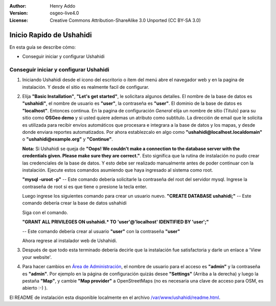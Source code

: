 ﻿:Author: Henry Addo
:Version: osgeo-live4.0
:License: Creative Commons Attribution-ShareAlike 3.0 Unported  (CC BY-SA 3.0)

.. image:: ../../images/project_logos/logo-ushahidi.png
  :scale: 100 %
  :alt: project logo
  :align: right 

Inicio Rapido de Ushahidi
================================================================================

En esta guía se describe cómo:

* Conseguir iniciar y configurar Ushahidi

Conseguir iniciar y configurar Ushahidi
--------------------------------------------------------------------------------

1. Iniciando Ushahidi desde el icono del escritorio o ítem del menú abre el navegador web y en la pagina de instalación. Y desde el sitio es realmente facil de configurar.

.. image:: ../../images/screenshots/1024x768/ushahidi-drc-screenshot.png
  :scale: 50 %
  :alt: ushahidi desktop icons
  :align: center 
 
2. Elija **"Basic Installation"**, **"Let's get started"**, le solicitara algunos detalles. El nombre de la base de datos es **"ushahidi"**, el nombre de usuario  es **"user"**, la contraseña es **"user"**. El dominio de la base de datos es **"localhost"**. Entonces continua. En la pagina de configuración *General* elija un nombre de sitio (Titulo) para su sitio como **OSGeo demo** y si usted quiere ademas un atributo como subtitulo. La dirección de email que le solicita es utilizada para recibir envíos automáticos que procesara e integrara a la base de datos y los mapas, y desde donde enviara reportes automatizados. Por ahora establezcalo en algo como **"ushahidi@localhost.localdomain"** o **"ushahidi@example.org"** y **"Continue"**.

   **Nota:** Si Ushahidi se queja de **"Oops! We couldn't make a connection to the database server with the credentials given. Please make sure they are correct."**. Esto significa que la rutina de instalación no pudo crear las credenciales de la base de datos. Y esto debe ser realizado manualmente antes de poder continuar con la instalación. Ejecute estos comandos asumiendo que haya ingresado al sistema como root.

   **"mysql -uroot -p"** -- Este comando debería solicitarle la contraseña del root del servidor mysql. Ingrese la contraseña de root si es que tiene o presione la tecla enter.
   
   Luego ingrese los siguientes comando para crear un usuario nuevo.
   **"CREATE DATABASE ushahidi;"** -- Este comando debería crear la base de datos ushahidi
   
   Siga con el comando.
   
   **"GRANT ALL PRIVILEGES ON ushahidi.* TO 'user'@'localhost' IDENTIFIED BY 'user';"**
   
   -- Este comando debería crear al usuario **"user"** con la contraseña **"user"**

   Ahora regrese al instalador web de Ushahidi.

.. image:: ../../images/screenshots/1024x768/ushahidi_installer_mode_screenshot.png
  :scale: 50 %
  :alt: mapguide desktop icons
  :align: center

3. Después de que todo esta terminado debería decirle que la instalación fue satisfactoria y darle un enlace a 'View your website'.

.. image:: ../../images/screenshots/1024x768/ushahidi_installer_finished_screenshot.png
  :scale: 50%
  :alt: ushahidi installer finishes
  :align: center
 
4. Para hacer cambios en `Área de Administración <http://localhost/ushahidi/admin>`_, el nombre de usuario para el acceso es **"admin"** y la contraseña es **"admin"**. 
   Por ejemplo en la página de configuración quizás desee  **"Settings"** (Arriba a la derecha) y luego la pestaña **"Map"**, y cambie  **"Map provider"** a OpenStreetMaps (no es necesaria una clave de acceso para OSM, es abierto :-) ).

.. image:: ../../images/screenshots/1024x768/ushahidi_admin_login_screenshot.png
   :scale: 50%
   :alt: ushahidi admin login
   :align: center

El README de instalación esta disponible localmente en el archivo `/var/www/ushahidi/readme.html <../../ushahidi/readme.html>`_.
